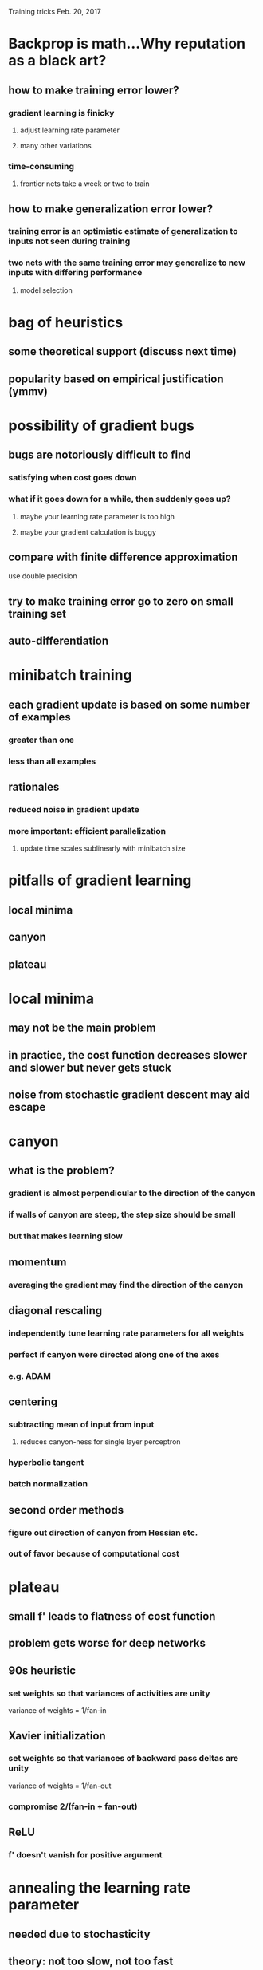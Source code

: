 Training tricks
Feb. 20, 2017

* Backprop is math...Why reputation as a black art?
** how to make training error lower?
*** gradient learning is finicky
**** adjust learning rate parameter
**** many other variations
*** time-consuming
**** frontier nets take a week or two to train
** how to make generalization error lower?
*** training error is an optimistic estimate of generalization to inputs not seen during training
*** two nets with the same training error may generalize to new inputs with differing performance
**** model selection
* bag of heuristics
** some theoretical support (discuss next time)
** popularity based on empirical justification (ymmv)

* possibility of gradient bugs
** bugs are notoriously difficult to find
*** satisfying when cost goes down
*** what if it goes down for a while, then suddenly goes up?
**** maybe your learning rate parameter is too high
**** maybe your gradient calculation is buggy
** compare with finite difference approximation
use double precision
** try to make training error go to zero on small training set
** auto-differentiation
* minibatch training
** each gradient update is based on some number of examples
*** greater than one
*** less than all examples
** rationales
*** reduced noise in gradient update
*** more important: efficient parallelization
**** update time scales sublinearly with minibatch size
* pitfalls of gradient learning
** local minima
** canyon
** plateau
* local minima
** may not be the main problem
** in practice, the cost function decreases slower and slower but never gets stuck
** noise from stochastic gradient descent may aid escape
* canyon
** what is the problem?
*** gradient is almost perpendicular to the direction of the canyon
*** if walls of canyon are steep, the step size should be small 
*** but that makes learning slow
** momentum
*** averaging the gradient may find the direction of the canyon
** diagonal rescaling
*** independently tune learning rate parameters for all weights
*** perfect if canyon were directed along one of the axes
*** e.g. ADAM
** centering
*** subtracting mean of input from input 
**** reduces canyon-ness for single layer perceptron
*** hyperbolic tangent
*** batch normalization
** second order methods
*** figure out direction of canyon from Hessian etc.
*** out of favor because of computational cost
* plateau
** small f' leads to flatness of cost function
** problem gets worse for deep networks
** 90s heuristic
*** set weights so that variances of activities are unity
variance of weights = 1/fan-in
** Xavier initialization
*** set weights so that variances of backward pass deltas are unity
variance of weights = 1/fan-out
*** compromise 2/(fan-in + fan-out)
** ReLU
*** f' doesn't vanish for positive argument
* annealing the learning rate parameter
** needed due to stochasticity
** theory: not too slow, not too fast
1/t
** in practice: manual annealing
when validation error stops improving, reduce by 1/2
